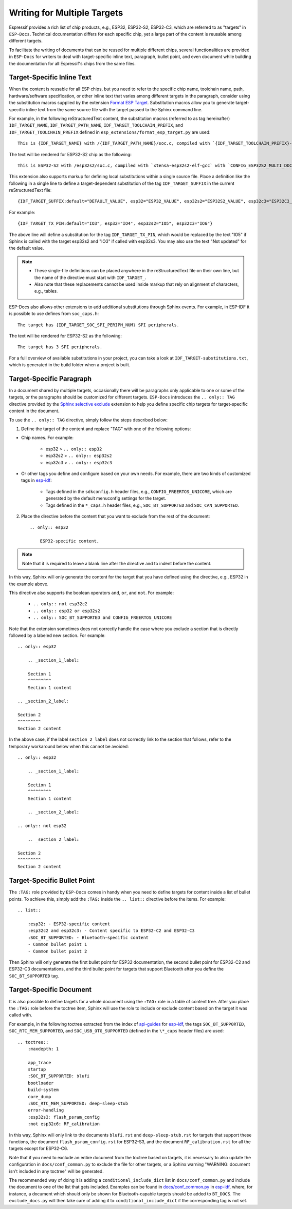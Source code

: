 Writing for Multiple Targets
============================

Espressif provides a rich list of chip products, e.g., ESP32, ESP32-S2, ESP32-C3, which are referred to as "targets" in ``ESP-Docs``. Technical documentation differs for each specific chip, yet a large part of the content is reusable among different targets.

To facilitate the writing of documents that can be reused for multiple different chips, several functionalities are provided in ``ESP-Docs`` for writers to deal with target-specific inline text, paragraph, bullet point, and even document while building the documentation for all Espressif's chips from the same files.

.. _target-specific-inline-text:

Target-Specific Inline Text
---------------------------

When the content is reusable for all ESP chips, but you need to refer to the specific chip name, toolchain name, path, hardware/software specification, or other inline text that varies among different targets in the paragraph, consider using the substitution macros supplied by the extension `Format ESP Target <../../../src/esp_docs/esp_extensions/format_esp_target.py>`__. Substitution macros allow you to generate target-specific inline text from the same source file with the target passed to the Sphinx command line.

For example, in the following reStructuredText content, the substitution macros (referred to as tag hereinafter)  ``IDF_TARGET_NAME``, ``IDF_TARGET_PATH_NAME``, ``IDF_TARGET_TOOLCHAIN_PREFIX``, and ``IDF_TARGET_TOOLCHAIN_PREFIX`` defined in ``esp_extensions/format_esp_target.py`` are used::

    This is {IDF_TARGET_NAME} with /{IDF_TARGET_PATH_NAME}/soc.c, compiled with `{IDF_TARGET_TOOLCHAIN_PREFIX}-gcc` with `CONFIG_{IDF_TARGET_TOOLCHAIN_PREFIX}_MULTI_DOC`.

The text will be rendered for ESP32-S2 chip as the following::

    This is ESP32-S2 with /esp32s2/soc.c, compiled with `xtensa-esp32s2-elf-gcc` with `CONFIG_ESP32S2_MULTI_DOC`.

This extension also supports markup for defining local substitutions within a single source file. Place a definition like the following in a single line to define a target-dependent substitution of the tag ``IDF_TARGET_SUFFIX`` in the current reStructuredText file::

    {IDF_TARGET_SUFFIX:default="DEFAULT_VALUE", esp32="ESP32_VALUE", esp32s2="ESP32S2_VALUE", esp32c3="ESP32C3_VALUE"}

For example::

    {IDF_TARGET_TX_PIN:default="IO3", esp32="IO4", esp32s2="IO5", esp32c3="IO6"}

The above line will define a substitution for the tag ``IDF_TARGET_TX_PIN``, which would be replaced by the text "IO5" if Sphinx is called with the target esp32s2 and "IO3" if called with esp32s3. You may also use the text "Not updated" for the default value.

.. note::

    * These single-file definitions can be placed anywhere in the reStructuredText file on their own line, but the name of the directive must start with ``IDF_TARGET_``.
    * Also note that these replacements cannot be used inside markup that rely on alignment of characters, e.g., tables.

ESP-Docs also allows other extensions to add additional substitutions through Sphinx events. For example, in ESP-IDF it is possible to use defines from ``soc_caps.h``::

    The target has {IDF_TARGET_SOC_SPI_PERIPH_NUM} SPI peripherals.

The text will be rendered for ESP32-S2 as the following::

    The target has 3 SPI peripherals.

For a full overview of available substitutions in your project, you can take a look at ``IDF_TARGET-substitutions.txt``, which is generated in the build folder when a project is built.



Target-Specific Paragraph
--------------------------

In a document shared by multiple targets, occasionally there will be paragraphs only applicable to one or some of the targets, or the paragraphs should be customized for different targets. ``ESP-Docs`` introduces the ``.. only:: TAG`` directive provided by the `Sphinx selective exclude <https://github.com/pfalcon/sphinx_selective_exclude>`__ extension to help you define specific chip targets for target-specific content in the document.

To use the ``.. only:: TAG`` directive, simply follow the steps described below:

1. Define the target of the content and replace "TAG" with one of the following options:

* Chip names. For example:

    * esp32 > ``.. only:: esp32``
    * esp32s2 > ``.. only:: esp32s2``
    * esp32c3 > ``.. only:: esp32c3``

* Or other tags you define and configure based on your own needs. For example, there are two kinds of customized tags in `esp-idf <https://github.com/espressif/esp-idf>`__:

    * Tags defined in the ``sdkconfig.h`` header files, e.g., ``CONFIG_FREERTOS_UNICORE``, which are generated by the default menuconfig settings for the target.

    * Tags defined in the ``*_caps.h`` header files, e.g., ``SOC_BT_SUPPORTED`` and ``SOC_CAN_SUPPORTED``.

2. Place the directive before the content that you want to exclude from the rest of the document::

    .. only:: esp32

        ESP32-specific content.

.. note::

    Note that it is required to leave a blank line after the directive and to indent before the content.

In this way, Sphinx will only generate the content for the target that you have defined using the directive, e.g., ESP32 in the example above.

This directive also supports the boolean operators ``and``, ``or``, and ``not``. For example:

    * ``.. only:: not esp32c2``
    * ``.. only:: esp32 or esp32s2``
    * ``.. only:: SOC_BT_SUPPORTED and CONFIG_FREERTOS_UNICORE``

Note that the extension sometimes does not correctly handle the case where you exclude a section that is directly followed by a labeled new section. For example::

    .. only:: esp32

        .. _section_1_label:

        Section 1
        ^^^^^^^^^
        Section 1 content

    .. _section_2_label:

    Section 2
    ^^^^^^^^^
    Section 2 content

In the above case, if the label ``section_2_label`` does not correctly link to the section that follows, refer to the temporary workaround below when this cannot be avoided::

    .. only:: esp32

        .. _section_1_label:

        Section 1
        ^^^^^^^^^
        Section 1 content

        .. _section_2_label:

    .. only:: not esp32

        .. _section_2_label:

    Section 2
    ^^^^^^^^^
    Section 2 content

.. _target-specific-bullet-point:

Target-Specific Bullet Point
------------------------------

The ``:TAG:`` role provided by ``ESP-Docs`` comes in handy when you need to define targets for content inside a list of bullet points. To achieve this, simply add the ``:TAG:`` inside the ``.. list::`` directive before the items. For example::

    .. list::

        :esp32: - ESP32-specific content
        :esp32c2 and esp32c3: - Content specific to ESP32-C2 and ESP32-C3
        :SOC_BT_SUPPORTED: - Bluetooth-specific content
        - Common bullet point 1
        - Common bullet point 2

Then Sphinx will only generate the first bullet point for ESP32 documentation, the second bullet point for ESP32-C2 and ESP32-C3 documentations, and the third bullet point for targets that support Bluetooth after you define the ``SOC_BT_SUPPORTED`` tag.

.. _target-specific-doc:

Target-Specific Document
-------------------------

It is also possible to define targets for a whole document using the ``:TAG:`` role in a table of content tree. After you place the ``:TAG:`` role before the toctree item, Sphinx will use the role to include or exclude content based on the target it was called with.

For example, in the following toctree extracted from the index of `api-guides <https://github.com/espressif/esp-idf/blob/master/docs/en/api-guides/index.rst>`__ for `esp-idf <https://github.com/espressif/esp-idf>`__, the tags ``SOC_BT_SUPPORTED``, ``SOC_RTC_MEM_SUPPORTED``, and ``SOC_USB_OTG_SUPPORTED`` (defined in the ``\*_caps`` header files) are used::

    .. toctree::
        :maxdepth: 1

        app_trace
        startup
        :SOC_BT_SUPPORTED: blufi
        bootloader
        build-system
        core_dump
        :SOC_RTC_MEM_SUPPORTED: deep-sleep-stub
        error-handling
        :esp32s3: flash_psram_config
        :not esp32c6: RF_calibration

In this way, Sphinx will only link to the documents ``blufi.rst`` and ``deep-sleep-stub.rst`` for targets that support these functions, the document ``flash_psram_config.rst`` for ESP32-S3, and the document ``RF_calibration.rst`` for all the targets except for ESP32-C6.

Note that if you need to exclude an entire document from the toctree based on targets, it is necessary to also update the configuration in ``docs/conf_common.py`` to exclude the file for other targets, or a Sphinx warning "WARNING: document isn't included in any toctree" will be generated.

The recommended way of doing it is adding a ``conditional_include_dict`` list in ``docs/conf_common.py`` and include the document to one of the list that gets included. Examples can be found in `docs/conf_common.py <https://github.com/espressif/esp-idf/blob/master/docs/conf_common.py>`__ in `esp-idf <https://github.com/espressif/esp-idf>`__, where, for instance, a document which should only be shown for Bluetooth-capable targets should be added to ``BT_DOCS``. The ``exclude_docs.py`` will then take care of adding it to ``conditional_include_dict`` if the corresponding tag is not set.
